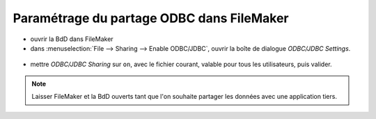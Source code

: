 Paramétrage du partage ODBC dans FileMaker
~~~~~~~~~~~~~~~~~~~~~~~~~~~~~~~~~~~~~~~~~~

- ouvrir la BdD dans FileMaker
- dans :menuselection:`File --> Sharing --> Enable ODBC/JDBC`, ouvrir la boîte de dialogue *ODBC/JDBC Settings*.

.. figure:: /images/FM_odbc_01.png

- mettre *ODBC/JDBC Sharing* sur ``on``, avec le fichier courant, valable pour tous les utilisateurs, puis valider.

.. figure:: /images/FM_odbc_02.png

.. NOTE::
    Laisser FileMaker et la BdD ouverts tant que l'on souhaite partager les données avec une application tiers.